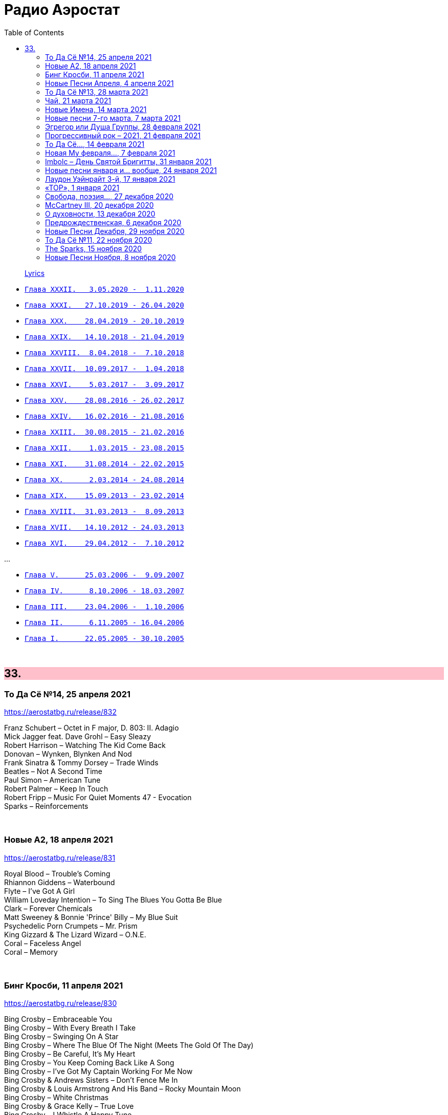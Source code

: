 = Радио Аэростат
:toc: left

> link:lyrics.html[Lyrics]

- link:aerostat32.html[`Глава XXXII.   3.05.2020 -  1.11.2020`]
- link:aerostat31.html[`Глава XXXI.   27.10.2019 - 26.04.2020`]
- link:aerostat30.html[`Глава XXX.    28.04.2019 - 20.10.2019`]
- link:aerostat29.html[`Глава XXIX.   14.10.2018 - 21.04.2019`]
- link:aerostat28.html[`Глава XXVIII.  8.04.2018 -  7.10.2018`]
- link:aerostat27.html[`Глава XXVII.  10.09.2017 -  1.04.2018`]
- link:aerostat26.html[`Глава XXVI.    5.03.2017 -  3.09.2017`]
- link:aerostat25.html[`Глава XXV.    28.08.2016 - 26.02.2017`]
- link:aerostat24.html[`Глава XXIV.   16.02.2016 - 21.08.2016`]
- link:aerostat23.html[`Глава XXIII.  30.08.2015 - 21.02.2016`]
- link:aerostat22.html[`Глава XXII.    1.03.2015 - 23.08.2015`]
- link:aerostat21.html[`Глава XXI.    31.08.2014 - 22.02.2015`]
- link:aerostat20.html[`Глава XX.      2.03.2014 - 24.08.2014`]
- link:aerostat19.html[`Глава XIX.    15.09.2013 - 23.02.2014`]
- link:aerostat18.html[`Глава XVIII.  31.03.2013 -  8.09.2013`]
- link:aerostat17.html[`Глава XVII.   14.10.2012 - 24.03.2013`]
- link:aerostat16.html[`Глава XVI.    29.04.2012 -  7.10.2012`]

...

- link:aerostat05.html[`Глава V.      25.03.2006 -  9.09.2007`]
- link:aerostat04.html[`Глава IV.      8.10.2006 - 18.03.2007`]
- link:aerostat03.html[`Глава III.    23.04.2006 -  1.10.2006`]
- link:aerostat02.html[`Глава II.      6.11.2005 - 16.04.2006`]
- link:aerostat01.html[`Глава I.      22.05.2005 - 30.10.2005`]

++++
<br clear="both">
++++


++++
<style>
h2 {
  background-color: #FFC0CB;
}
h3 {
  clear: both;
}
code {
  white-space: pre;
}
</style>
++++

<<<

== 33.

=== То Да Сё №14, 25 апреля 2021

<https://aerostatbg.ru/release/832>

[%hardbreaks]
Franz Schubert – Octet in F major, D. 803: II. Adagio
Mick Jagger feat. Dave Grohl – Easy Sleazy
Robert Harrison – Watching The Kid Come Back
Donovan – Wynken, Blynken And Nod
Frank Sinatra & Tommy Dorsey – Trade Winds
Beatles – Not A Second Time
Paul Simon – American Tune
Robert Palmer – Keep In Touch
Robert Fripp – Music For Quiet Moments 47 - Evocation
Sparks – Reinforcements
    
++++
<br clear="both">
++++

=== Новые А2, 18 апреля 2021

<https://aerostatbg.ru/release/831>

[%hardbreaks]
Royal Blood – Trouble's Coming
Rhiannon Giddens – Waterbound
Flyte – I've Got A Girl
William Loveday Intention – To Sing The Blues You Gotta Be Blue
Clark – Forever Chemicals
Matt Sweeney & Bonnie 'Prince' Billy – My Blue Suit
Psychedelic Porn Crumpets – Mr. Prism
King Gizzard & The Lizard Wizard – O.N.E.
Coral – Faceless Angel
Coral – Memory

++++
<br clear="both">
++++

=== Бинг Кросби, 11 апреля 2021

<https://aerostatbg.ru/release/830>

[%hardbreaks]
Bing Crosby – Embraceable You
Bing Crosby – With Every Breath I Take
Bing Crosby – Swinging On A Star
Bing Crosby – Where The Blue Of The Night (Meets The Gold Of The Day)
Bing Crosby – Be Careful, It's My Heart
Bing Crosby – You Keep Coming Back Like A Song
Bing Crosby – I've Got My Captain Working For Me Now
Bing Crosby & Andrews Sisters – Don't Fence Me In
Bing Crosby & Louis Armstrong And His Band – Rocky Mountain Moon
Bing Crosby – White Christmas
Bing Crosby & Grace Kelly – True Love
Bing Crosby – I Whistle A Happy Tune
    
++++
<br clear="both">
++++

=== Новые Песни Апреля, 4 апреля 2021

<https://aerostatbg.ru/release/829>

.Nick Cave & Warren Ellis – Albuquerque
image:NICK CAVE/2021 - Carnage/cover.jpg[Carnage,200,200,role="thumb left"]

[%hardbreaks]
St. Vincent – Pay Your Way In Pain
Stevie Wonder feat. Gary Clark Jr. – Where Is Our Love Song
Gary Numan – Intruder
Field Music – Orion From The Street
Greta Van Fleet – Heat Above
Peggy Seeger – The Invisible Woman
Edward II – Cordelia Brown
Van Morrison – Only A Song
    
++++
<br clear="both">
++++

=== То Да Сё №13, 28 марта 2021

<https://aerostatbg.ru/release/828>

.Tom Waits – Back In The Crowd
image:TOM WAITS/2011 - Bad As Me/Folder.jpg[Bad As Me,200,200,role="thumb left"]

.David Sylvian – Orpheus
image:David Sylvian/1987 - Secrets Of The Beehive/Folder.jpg[Secrets Of The Beehive,200,200,role="thumb left"]

[%hardbreaks]
Joe Brown – Tickle My Heart
Igorrr – Downgrade Desert
Herman's Hermits – Mrs. Brown, You've Got a Lovely Daughter
Al Bowlly & Roy Fox Band – Lullaby Of The Leaves
Rita Lee – Lucy In The Sky With Diamonds
Rolling Stones – Blinded By Love
Ringo Starr – Waiting For The Tide To Turn
Elvis Presley – Sound Advice

++++
<br clear="both">
++++

=== Чай, 21 марта 2021

<https://aerostatbg.ru/release/827>

.Donovan – Teas
image:DONOVAN/Donovan - Hurdy Gurdy Man/cover.jpg[Hurdy Gurdy Man,200,200,role="thumb left"]

.Gryphon – A Futuristic Auntyquarian
image:Gryphon - ReInvention/Cover.jpg[ReInvention,200,200,role="thumb left"]

.Billy Connolly & Gerry Rafferty – Rick Rack
image:Billy Connolly & Gerry Rafferty - Best Of The Humblebums/cover.jpg[Best Of The Humblebums,200,200,role="thumb left"]

.Kinks – Afternoon Tea
image:Kinks/1967 - Something Else/Folder.jpg[Something Else,200,200,role="thumb left"]

++++
<br clear="both">
++++

.Ming Flute Ensemble – The Maidens Of The Tea Mountain
image:Ming Flute Ensemble - 2009 - Chinese Flutes/cover.jpg[2009 - Chinese Flutes,200,200,role="thumb left"]

.Leon Redbone – If You Knew How I Love You
image:LEON REDBONE/2001 - Any Time/cover.jpg[Any Time,200,200,role="thumb left"]

[%hardbreaks]
Gus Teja – Unify
Mills Brothers – Chinatown, My Chinatown
Yamato Ensemble – Futatsu no Den-en-shi: No. 1
Giuseppe Cambini – Wind Quintet No. 2 in D minor: II. Larghetto sostenuto ma con moto
Loudon Wainwright III – Where The Blue Of The Night (Meets The Gold Of The Day)

++++
<br clear="both">
++++

=== Новые Имена, 14 марта 2021

<https://aerostatbg.ru/release/826>

[%hardbreaks]
Dietrich Buxtehude – Gelobet seist du, Jesu Christ (BuxWV 189)
The Weather Station – Robber
Bessie Smith – Nobody Knows You When You're Down And Out
Eluveitie – Inis Mona
Cowboy Junkies – 'Cause Cheap Is How I Feel
Moğollar – Keyfim Yerinde
Teleman – Bone China Face
Sturle Dagsland – Dreaming
Little Feat – Spanish Moon
Jack Hylton & His Orchestra – Button Up Your Overcoat
    
++++
<br clear="both">
++++
    
=== Новые песни 7-го марта, 7 марта 2021

<https://aerostatbg.ru/release/825>

.Leonard Cohen – I'm Your Man
image:LEONARD COHEN/08-Im Your Man (1988)/cover.jpg[Im Your Man (1988),200,200,role="thumb left"]

[%hardbreaks]
Serj Tankian – Elasticity
Lana Del Rey – Chemtrails Over The Country Club
Mouse On Mars – Youmachine
Brian Finnegan – Equator Light
Seasick Steve – Dusty Man
Richard Barbieri – Serpentine
Alice Cooper – Detroit City 2020
Foo Fighters – Waiting On A War
Jimmy Messene & Al Bowlly – Make Believe Island / The Woodpecker Song
    
++++
<br clear="both">
++++

=== Эгрегор или Душа Группы, 28 февраля 2021

<https://aerostatbg.ru/release/824>

.Grateful Dead – Candyman
image:GRATEFUL DEAD/1970 - American Beauty/Folder.jpg[American Beauty,200,200,role="thumb left"]

.King Crimson – In The Wake Of Poseidon
image:KING CRIMSON/In The Wake Of Poseidon/cover.jpg[In The Wake Of Poseidon,200,200,role="thumb left"]

[%hardbreaks]
Franz Joseph Haydn – Symphony No. 14 in A: III. Menuetto & Trio, Allegretto
Beatles – All Together Now
Black Sabbath – Snowblind
Gryphon – The Unquiet Grave
Laraaji – Enthusiasm

++++
<br clear="both">
++++

=== Прогрессивный рок – 2021, 21 февраля 2021

<https://aerostatbg.ru/release/823>

.Gryphon – Rhubarb Crumhorn
image:Gryphon - ReInvention/Cover.jpg[ReInvention,200,200,role="thumb left"]

[%hardbreaks]
Jethro Tull – Mayhem Maybe
Liquid Tension Experiment – The Passage of Time
Wardruna – Skugge
Teramaze – Lake 401
Sukekiyo – Waizatsu
Esthesis – No Soul To Sell
Foi – Indigo Moon
Big Big Train – Theodora In Green And Gold

++++
<br clear="both">
++++

=== То Да Сё..., 14 февраля 2021

<https://aerostatbg.ru/release/822>

.Pugwash - link:PUGWASH/2011%20-%20The%20Olympus%20Sound/lyrics/olympus.html#_be_my_friend_awhile[Be My Friend Awhile]
image:PUGWASH/2011 - The Olympus Sound/cover.jpg[The Olympus Sound,200,200,role="thumb left"]

.Roger Eno – The Last Day Of May
image:ROGER ENO/2017 - This Floating World/cover.jpg[This Floating World,200,200,role="thumb left"]

.Djivan Gasparyan – Delacroix
image:Djivan Gasparian/2008 - Penumbra/penumbra.jpg[Penumbra,200,200,role="thumb left"]

[%hardbreaks]
Buffalo Springfield – A Child's Claim To Fame
Langhorne Slim – Mighty Soul
Bryan Ferry – Shakespeare's Sonnet 18
Valravn – Kelling
Monkees – Saturday's Child
Jónsi feat. Elizabeth Fraser – Cannibal
Johann Sebastian Bach – Suite No. 3 in D major: Air
    
++++
<br clear="both">
++++

=== Новая Му февраля..., 7 февраля 2021

<https://aerostatbg.ru/release/821>

[%hardbreaks]
Lael Neale – Every Stars Shivers In The Dark
Viagra Boys – Ain't Nice
Alostmen feat. Villy – Teach Me
Black Country, New Road – Science Fair
John Blek – Right Moves
Notwist – Where You Find Me
Jane Birkin – Les Jeux Interdits
Arab Strap – Compersion Pt. 1
Goat Girl – The Crack

++++
<br clear="both">
++++

=== Imbolc – День Святой Бригитты, 31 января 2021

<https://aerostatbg.ru/release/820>

.Van Morrison – Crazy Love
image:VAN MORRISON/Van Morrison at the Bottom Line/Van Morrison, Bottom Line 78.jpg[Van Morrison at the Bottom Line,200,200,role="thumb left"]

[%hardbreaks]
Andy M. Stewart & Manus Lunny – Bríd Óg Ní Mháille (Bridgit O'Malley)
Lumiere – Bó Na Leathadhairce
Dick Gaughan – Song For Ireland
Lúnasa – O'Carolan's Welcome / Rolling In The Barrel
Amazing Blondel – Dolor Dulcis (Sweet Sorrow)
Sweeney's Men – Willy O'Winsbury
Trail West – Air An Traigh
Chieftains – Air-You're The One
    
++++
<br clear="both">
++++

=== Новые песни января и... вообще, 24 января 2021

<https://aerostatbg.ru/release/819>

[%hardbreaks]
Ed Sheeran – Afterglow
Jay Jay Johanson – Why Wait Until Tomorrow
Elvin Bishop & Charlie Musselwhite – If I Should Have Bad Luck
Sleaford Mods – Glimpses
Lo’Jo – Transe de papier
Senyawa – Hakikat Kabut
Taylor Swift – Closure
Django Django – Glowing In The Dark
Pauline Anna Strom – Marking Time
Japan – I Second That Emotion
Calexico – Peace Of Mind

++++
<br clear="both">
++++

=== Лаудон Уэйнрайт 3-й, 17 января 2021

<https://aerostatbg.ru/release/818>

[%hardbreaks]
Loudon Wainwright III – Heart And Soul
Loudon Wainwright III – Daughter
Loudon Wainwright III – Depression Blues
Loudon Wainwright III – You Can't Fail Me Now
Loudon Wainwright III – I'll Be Killing You This Christmas
Loudon Wainwright III – Rosin The Bow
Loudon Wainwright III – In A Hurry
Loudon Wainwright III – The Little Things In Life
Loudon Wainwright III – More I Cannot Wish You
Loudon Wainwright III – I Thought About You
Loudon Wainwright III – A Perfect Day

++++
<br clear="both">
++++

=== «ТОР», 1 января 2021

<https://aerostatbg.ru/release/816>

[%hardbreaks]
Аквариум – Палёное виски и толчёный мел
Аквариум – Бой-баба
Аквариум – Для тех, кто влюблён
Аквариум – Bernie And Ciaran
Аквариум – Месть королевы Анны
Аквариум – Весть с Елисейских полей
Аквариум – Фавн
Аквариум – Не трать время

++++
<br clear="both">
++++

=== Cвобода, поэзия..., 27 декабря 2020

<https://aerostatbg.ru/release/815>

.Robert Wyatt – Sight Of The Wind
image:ROBERT WYATT/Dondestan/Folder.jpg[Dondestan,200,200,role="thumb left"]

.Dead Can Dance – The Host Of Seraphim
image:DEAD CAN DANCE/Dead Can Dance - Passage In Time/photo7.jpg[Passage In Time,200,200,role="thumb left"]

.Beatles – All You Need Is Love
image:THE BEATLES/1967b - Magical Mystery Tour/cover.jpg[Magical Mystery Tour,200,200,role="thumb left"]

.Leonard Cohen - link:LEONARD%20COHEN/Leonard%20Cohen%20-%20Ten%20New%20Songs/lyrics/ten.html#_boogie_street[Boogie Street]
image:LEONARD COHEN/Leonard Cohen - Ten New Songs/cover.jpg[Ten New Songs,200,200,role="thumb left"]

++++
<br clear="both">
++++

.Robert Fripp – Pastorale
image:KING CRIMSON/2008 - Theo Travis and Robert Fripp - Thread/folder.jpg[Theo Travis and Robert Fripp - Thread,200,200,role="thumb left"]

[%hardbreaks]
Doors – Riders On The Storm
Charles Aznavour – La bohème
Who – Cousin Kevin

++++
<br clear="both">
++++

=== McCartney III, 20 декабря 2020

<https://aerostatbg.ru/release/814>

[%hardbreaks]
Paul McCartney – Find My Way
Paul McCartney – The Kiss Of Venus
Paul McCartney – Lavatory Lil
Paul McCartney – Women And Wives
Paul McCartney – Deep Deep Feeling
Paul McCartney – Slidin'
Paul McCartney – Deep Down
Paul McCartney – Winter Bird / When Winter Comes
Paul McCartney – Seize The Day

++++
<br clear="both">
++++
       
=== О духовности, 13 декабря 2020

<https://aerostatbg.ru/release/813>

.REM – Sing For The Submarine
image:REM/REM - Accelerate/cover.jpg[Accelerate,200,200,role="thumb left"]

.Simon & Garfunkel – Bridge Over Troubled Water
image:SIMON & GARFUNKEL/Simon & Garfunkel - Bridge Over Troubled Water/cover.jpg[Bridge Over Troubled Water,200,200,role="thumb left"]

.Ravi Shankar & George Harrison – Asato Maa
image:RAVI SHANKAR/2010 - Chants Of India/cover.jpg[Chants Of India,200,200,role="thumb left"]

.Sigur Rós – Bláþráður
image:SIGUR ROS/2013 - Kveikur/folder.jpg[Kveikur,200,200,role="thumb left"]

++++
<br clear="both">
++++

[%hardbreaks]
Аквариум – Духовные люди
Incredible String Band – Here Till Here Is There
Nick Drake – Voices
Jimi Hendrix – Castles Made Of Sand
Sun Ra – Tiny Pyramids
Ravi Shankar & George Harrison – Prabhujee

++++
<br clear="both">
++++
   
=== Предрождественская, 6 декабря 2020

<https://aerostatbg.ru/release/812>

[%hardbreaks]
DeeWunn & Don Elektron – Bubble And Bunx
Albion Christmas Band – Hark! The Herald Angel Sing
Annie Lennox – Lullay Lullay (The Coventry Carol)
Jane Birkin & Manu Chao – Te souviens-tu ?
Sinéad O'Connor – I Believe In You
Ringo Starr – Dear Santa
Lucksmiths – The Cassingle Revival
Arlo Guthrie – Hobo's Lullaby
Rod Stewart – Auld Lang Syne
Bing Crosby – White Christmas

++++
<br clear="both">
++++
    
=== Новые Песни Декабря, 29 ноября 2020

<https://aerostatbg.ru/release/811>

[%hardbreaks]
William Elliott Whitmore – Black Iowa Dirt
System Of A Down – Genocidal Humanoidz
Shooglenifty – Caravan Up North
Kelley Stoltz – Some Other Time
Roedelius – Absolut
Jack Name – A Moving-on Blues
AC/DC – Kick You When You're Down
Beck & St. Vincent – Uneventful Days (St. Vincent Remix)
Ustad Saami – Prayer For A Saint
King Gizzard & The Lizard Wizard – Intrasport
Sturgill Simpson – Turtles All The Way Down

++++
<br clear="both">
++++
    
=== То Да Сё №11, 22 ноября 2020

<https://aerostatbg.ru/release/810>

.Tír na nÓg – Dance Of Years
image:TIR NA NOG/1971 - Tír Na NÓg/Tír Na NÓg - Tír Na NÓg.jpg[Tír Na NÓg,200,200,role="thumb left"]

.Grateful Dead – Althea
image:GRATEFUL DEAD/2017 - Long Strange Trip/cover.jpg[Long Strange Trip,200,200,role="thumb left"]

[%hardbreaks]
System Of A Down – Protect The Land
Joni Mitchell – Born To Take The Highway
Tony Scott – Satori (Enlightenment)
Cocteau Twins – Oil Of Angels
Van Morrison – Snow In San Anselmo
Hollies – Oriental Sadness
    
++++
<br clear="both">
++++

=== The Sparks, 15 ноября 2020

<https://aerostatbg.ru/release/809>

.Sparks – Amateur Hour
image:SPARKS/1974 - Kimono My House/Folder.jpg[Kimono My House,200,200,role="thumb left"]

.Sparks – Under The Table With Her
image:SPARKS/1975 - Indiscreet/front.jpg[Indiscreet,200,200,role="thumb left"]

.Sparks – The Number One Song In Heaven
image:SPARKS/Sparks - No. 1 In Heaven/cover.jpg[No. 1 In Heaven,200,200,role="thumb left"]

.Sparks – This Town Ain't Big Enough For The Both Of Us
image:SPARKS/1997 - Plagiarism/cover.jpg[Plagiarism,200,200,role="thumb left"]

++++
<br clear="both">
++++

.Sparks - link:SPARKS/2002%20-%20Lil%20Beethoven/lyrics/lil.html#_the_rhythm_thief[The Rhythm Thief]
image:SPARKS/2002 - Lil Beethoven/cover.jpg[Lil Beethoven,200,200,role="thumb left"]

.Sparks - link:SPARKS/Sparks%202017%20-%20Hippopotamus/lyrics/hippo.html#_the_amazing_mr_repeat[The Amazing Mr. Repeat]
image:SPARKS/Sparks 2017 - Hippopotamus/cover.jpg[Hippopotamus,200,200,role="thumb left"]

.Sparks – Onomato Pia
image:SPARKS/Sparks 2020 - A Steady Drip Drip Drip/cover.jpg[A Steady Drip Drip Drip,200,200,role="thumb left"]

[%hardbreaks]
Sparks – When Do I Get To Sing 'My Way'
Sparks – Angst In My Pants
Sparks – Falling In Love With Myself Again

++++
<br clear="both">
++++

=== Новые Песни Ноября, 8 ноября 2020

<https://aerostatbg.ru/release/808>

[%hardbreaks]
Gorillaz feat. Peter Hook & Georgia – Aries
Working Men’s Club – A.A.A.A.
Autechre – gr4
Garcia Peoples – Gliding Through
AC/DC – Shot In The Dark
Juliette Gréco – Sous le ciel de Paris
Gratien Midonet – Ven en lévé
Ólafur Arnalds feat. Bonobo – Loom
Аквариум – Камчатка
Loudon Wainwright III – How I Love You (I'm Tellin' the Birds, Tellin' the Bees)
    
